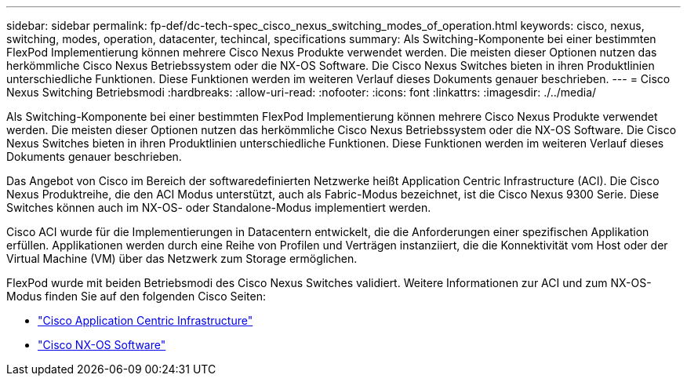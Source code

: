 ---
sidebar: sidebar 
permalink: fp-def/dc-tech-spec_cisco_nexus_switching_modes_of_operation.html 
keywords: cisco, nexus, switching, modes, operation, datacenter, techincal, specifications 
summary: Als Switching-Komponente bei einer bestimmten FlexPod Implementierung können mehrere Cisco Nexus Produkte verwendet werden. Die meisten dieser Optionen nutzen das herkömmliche Cisco Nexus Betriebssystem oder die NX-OS Software. Die Cisco Nexus Switches bieten in ihren Produktlinien unterschiedliche Funktionen. Diese Funktionen werden im weiteren Verlauf dieses Dokuments genauer beschrieben. 
---
= Cisco Nexus Switching Betriebsmodi
:hardbreaks:
:allow-uri-read: 
:nofooter: 
:icons: font
:linkattrs: 
:imagesdir: ./../media/


[role="lead"]
Als Switching-Komponente bei einer bestimmten FlexPod Implementierung können mehrere Cisco Nexus Produkte verwendet werden. Die meisten dieser Optionen nutzen das herkömmliche Cisco Nexus Betriebssystem oder die NX-OS Software. Die Cisco Nexus Switches bieten in ihren Produktlinien unterschiedliche Funktionen. Diese Funktionen werden im weiteren Verlauf dieses Dokuments genauer beschrieben.

Das Angebot von Cisco im Bereich der softwaredefinierten Netzwerke heißt Application Centric Infrastructure (ACI). Die Cisco Nexus Produktreihe, die den ACI Modus unterstützt, auch als Fabric-Modus bezeichnet, ist die Cisco Nexus 9300 Serie. Diese Switches können auch im NX-OS- oder Standalone-Modus implementiert werden.

Cisco ACI wurde für die Implementierungen in Datacentern entwickelt, die die Anforderungen einer spezifischen Applikation erfüllen. Applikationen werden durch eine Reihe von Profilen und Verträgen instanziiert, die die Konnektivität vom Host oder der Virtual Machine (VM) über das Netzwerk zum Storage ermöglichen.

FlexPod wurde mit beiden Betriebsmodi des Cisco Nexus Switches validiert. Weitere Informationen zur ACI und zum NX-OS-Modus finden Sie auf den folgenden Cisco Seiten:

* http://www.cisco.com/c/en/us/solutions/data-center-virtualization/application-centric-infrastructure/index.html["Cisco Application Centric Infrastructure"^]
* http://www.cisco.com/c/en/us/products/ios-nx-os-software/nx-os-software/index.html["Cisco NX-OS Software"^]

